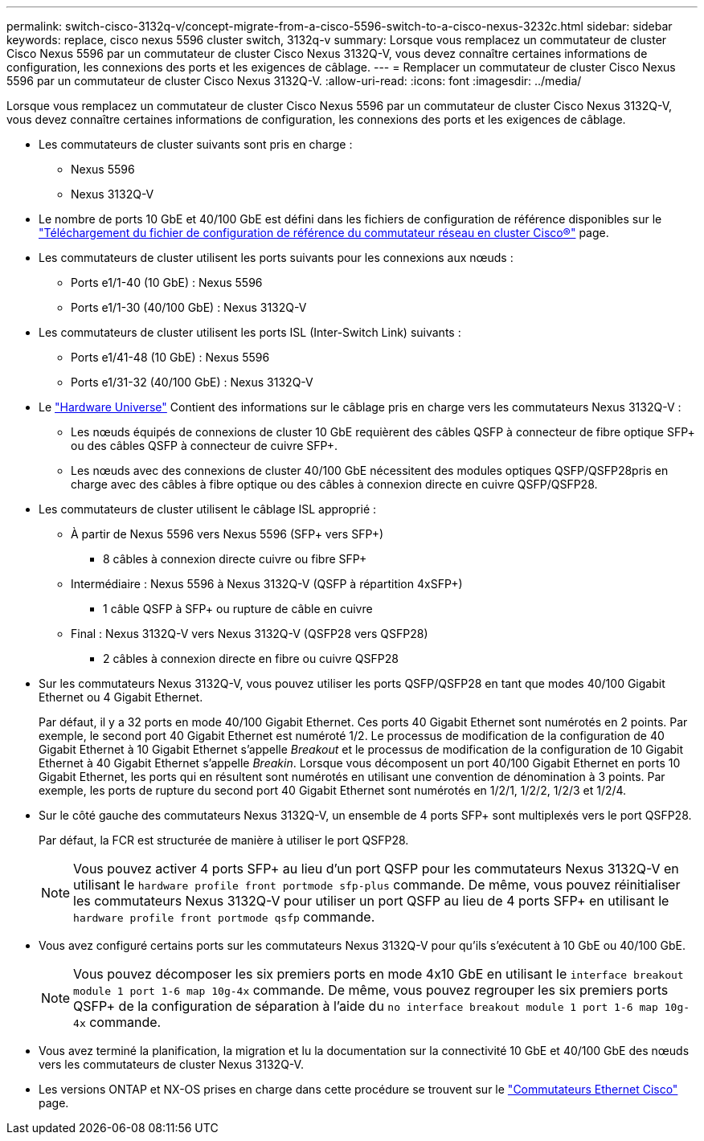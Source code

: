 ---
permalink: switch-cisco-3132q-v/concept-migrate-from-a-cisco-5596-switch-to-a-cisco-nexus-3232c.html 
sidebar: sidebar 
keywords: replace, cisco nexus 5596 cluster switch, 3132q-v 
summary: Lorsque vous remplacez un commutateur de cluster Cisco Nexus 5596 par un commutateur de cluster Cisco Nexus 3132Q-V, vous devez connaître certaines informations de configuration, les connexions des ports et les exigences de câblage. 
---
= Remplacer un commutateur de cluster Cisco Nexus 5596 par un commutateur de cluster Cisco Nexus 3132Q-V.
:allow-uri-read: 
:icons: font
:imagesdir: ../media/


[role="lead"]
Lorsque vous remplacez un commutateur de cluster Cisco Nexus 5596 par un commutateur de cluster Cisco Nexus 3132Q-V, vous devez connaître certaines informations de configuration, les connexions des ports et les exigences de câblage.

* Les commutateurs de cluster suivants sont pris en charge :
+
** Nexus 5596
** Nexus 3132Q-V


* Le nombre de ports 10 GbE et 40/100 GbE est défini dans les fichiers de configuration de référence disponibles sur le https://mysupport.netapp.com/NOW/download/software/sanswitch/fcp/Cisco/netapp_cnmn/download.shtml["Téléchargement du fichier de configuration de référence du commutateur réseau en cluster Cisco®"^] page.
* Les commutateurs de cluster utilisent les ports suivants pour les connexions aux nœuds :
+
** Ports e1/1-40 (10 GbE) : Nexus 5596
** Ports e1/1-30 (40/100 GbE) : Nexus 3132Q-V


* Les commutateurs de cluster utilisent les ports ISL (Inter-Switch Link) suivants :
+
** Ports e1/41-48 (10 GbE) : Nexus 5596
** Ports e1/31-32 (40/100 GbE) : Nexus 3132Q-V


* Le link:https://hwu.netapp.com/["Hardware Universe"^] Contient des informations sur le câblage pris en charge vers les commutateurs Nexus 3132Q-V :
+
** Les nœuds équipés de connexions de cluster 10 GbE requièrent des câbles QSFP à connecteur de fibre optique SFP+ ou des câbles QSFP à connecteur de cuivre SFP+.
** Les nœuds avec des connexions de cluster 40/100 GbE nécessitent des modules optiques QSFP/QSFP28pris en charge avec des câbles à fibre optique ou des câbles à connexion directe en cuivre QSFP/QSFP28.


* Les commutateurs de cluster utilisent le câblage ISL approprié :
+
** À partir de Nexus 5596 vers Nexus 5596 (SFP+ vers SFP+)
+
*** 8 câbles à connexion directe cuivre ou fibre SFP+


** Intermédiaire : Nexus 5596 à Nexus 3132Q-V (QSFP à répartition 4xSFP+)
+
*** 1 câble QSFP à SFP+ ou rupture de câble en cuivre


** Final : Nexus 3132Q-V vers Nexus 3132Q-V (QSFP28 vers QSFP28)
+
*** 2 câbles à connexion directe en fibre ou cuivre QSFP28




* Sur les commutateurs Nexus 3132Q-V, vous pouvez utiliser les ports QSFP/QSFP28 en tant que modes 40/100 Gigabit Ethernet ou 4 Gigabit Ethernet.
+
Par défaut, il y a 32 ports en mode 40/100 Gigabit Ethernet. Ces ports 40 Gigabit Ethernet sont numérotés en 2 points. Par exemple, le second port 40 Gigabit Ethernet est numéroté 1/2. Le processus de modification de la configuration de 40 Gigabit Ethernet à 10 Gigabit Ethernet s'appelle _Breakout_ et le processus de modification de la configuration de 10 Gigabit Ethernet à 40 Gigabit Ethernet s'appelle _Breakin_. Lorsque vous décomposent un port 40/100 Gigabit Ethernet en ports 10 Gigabit Ethernet, les ports qui en résultent sont numérotés en utilisant une convention de dénomination à 3 points. Par exemple, les ports de rupture du second port 40 Gigabit Ethernet sont numérotés en 1/2/1, 1/2/2, 1/2/3 et 1/2/4.

* Sur le côté gauche des commutateurs Nexus 3132Q-V, un ensemble de 4 ports SFP+ sont multiplexés vers le port QSFP28.
+
Par défaut, la FCR est structurée de manière à utiliser le port QSFP28.

+

NOTE: Vous pouvez activer 4 ports SFP+ au lieu d'un port QSFP pour les commutateurs Nexus 3132Q-V en utilisant le `hardware profile front portmode sfp-plus` commande. De même, vous pouvez réinitialiser les commutateurs Nexus 3132Q-V pour utiliser un port QSFP au lieu de 4 ports SFP+ en utilisant le `hardware profile front portmode qsfp` commande.

* Vous avez configuré certains ports sur les commutateurs Nexus 3132Q-V pour qu'ils s'exécutent à 10 GbE ou 40/100 GbE.
+

NOTE: Vous pouvez décomposer les six premiers ports en mode 4x10 GbE en utilisant le `interface breakout module 1 port 1-6 map 10g-4x` commande. De même, vous pouvez regrouper les six premiers ports QSFP+ de la configuration de séparation à l'aide du `no interface breakout module 1 port 1-6 map 10g-4x` commande.

* Vous avez terminé la planification, la migration et lu la documentation sur la connectivité 10 GbE et 40/100 GbE des nœuds vers les commutateurs de cluster Nexus 3132Q-V.
* Les versions ONTAP et NX-OS prises en charge dans cette procédure se trouvent sur le link:http://support.netapp.com/NOW/download/software/cm_switches/["Commutateurs Ethernet Cisco"^] page.

